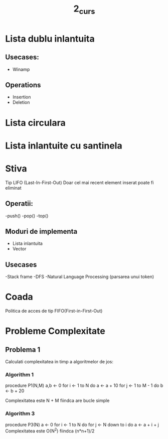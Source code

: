 #+TITLE: 2_curs
* Lista dublu inlantuita
** Usecases:
- Winamp
** Operations
- Insertion
- Deletion

* Lista circulara
* Lista inlantuite cu santinela
* Stiva
Tip LIFO (Last-In-First-Out)
Doar cel mai recent element inserat poate fi eliminat
** Operatii:
-push()
-pop()
-top()
** Moduri de implementa
- Lista inlantuita
- Vector
** Usecases
-Stack frame
-DFS
-Natural Language Processing (parsarea unui token)
* Coada
Politica de acces de tip FIFO(First-in-First-Out)
* Probleme Complexitate
** Problema 1
Calculati complexitatea in timp a algoritmelor de jos:

*** Algorithm 1
procedure P1(N,M)
    a,b <- 0
    for i <- 1 to N do
        a <- a + 10
    for j <- 1 to M - 1 do
        b <- b + 20

Complexitatea este N + M fiindca are bucle simple

*** Algorithm 3
procedure P3(N)
    a <- 0
    for i <- 1 to N do
        for j <- N  down to i do
            a <- a + i + j
Complexitatea este O(N^2) fiindca (n*n+1)/2
